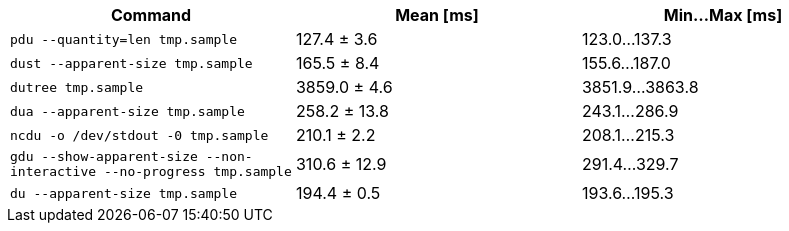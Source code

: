 [cols="<,>,>"]
|===
| Command | Mean [ms] | Min…Max [ms]

| `pdu --quantity=len tmp.sample`
| 127.4 ± 3.6
| 123.0…137.3

| `dust --apparent-size tmp.sample`
| 165.5 ± 8.4
| 155.6…187.0

| `dutree tmp.sample`
| 3859.0 ± 4.6
| 3851.9…3863.8

| `dua --apparent-size tmp.sample`
| 258.2 ± 13.8
| 243.1…286.9

| `ncdu -o /dev/stdout -0 tmp.sample`
| 210.1 ± 2.2
| 208.1…215.3

| `gdu --show-apparent-size --non-interactive --no-progress tmp.sample`
| 310.6 ± 12.9
| 291.4…329.7

| `du --apparent-size tmp.sample`
| 194.4 ± 0.5
| 193.6…195.3
|===
